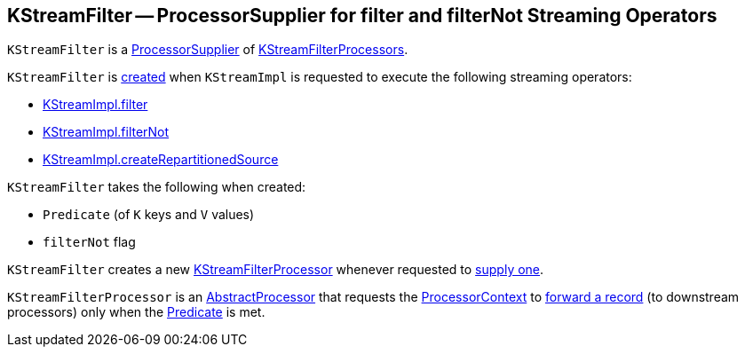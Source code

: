 == [[KStreamFilter]] KStreamFilter -- ProcessorSupplier for filter and filterNot Streaming Operators

`KStreamFilter` is a <<kafka-streams-ProcessorSupplier.adoc#, ProcessorSupplier>> of <<get, KStreamFilterProcessors>>.

`KStreamFilter` is <<creating-instance, created>> when `KStreamImpl` is requested to execute the following streaming operators:

* <<kafka-streams-internals-KStreamImpl.adoc#filter, KStreamImpl.filter>>
* <<kafka-streams-internals-KStreamImpl.adoc#filterNot, KStreamImpl.filterNot>>
* <<kafka-streams-internals-KStreamImpl.adoc#createRepartitionedSource, KStreamImpl.createRepartitionedSource>>

[[creating-instance]]
`KStreamFilter` takes the following when created:

* [[predicate]] `Predicate` (of `K` keys and `V` values)
* [[filterNot]] `filterNot` flag

[[get]]
`KStreamFilter` creates a new <<KStreamFilterProcessor, KStreamFilterProcessor>> whenever requested to <<kafka-streams-ProcessorSupplier.adoc#get, supply one>>.

[[KStreamFilterProcessor]]
`KStreamFilterProcessor` is an <<kafka-streams-AbstractProcessor.adoc#, AbstractProcessor>> that requests the <<kafka-streams-AbstractProcessor.adoc#context, ProcessorContext>> to <<kafka-streams-ProcessorContext.adoc#forward, forward a record>> (to downstream processors) only when the <<predicate, Predicate>> is met.
